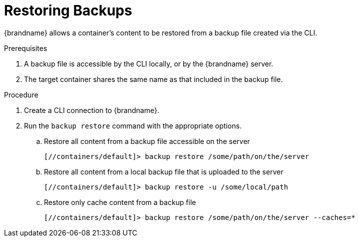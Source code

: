 = Restoring Backups

{brandname} allows a container's content to be restored from a backup file created via the CLI.

.Prerequisites
. A backup file is accessible by the CLI locally, or by the {brandname} server.
. The target container shares the same name as that included in the backup file.

.Procedure

. Create a CLI connection to {brandname}.
. Run the [command]`backup restore` command with the appropriate options.
.. Restore all content from a backup file accessible on the server
+
[source,json,options="nowrap",subs=attributes+]
----
[//containers/default]> backup restore /some/path/on/the/server
----
+
.. Restore all content from a local backup file that is uploaded to the server
+
[source,json,options="nowrap",subs=attributes+]
----
[//containers/default]> backup restore -u /some/local/path
----
+
.. Restore only cache content from a backup file
+
[source,json,options="nowrap",subs=attributes+]
----
[//containers/default]> backup restore /some/path/on/the/server --caches=*
----
